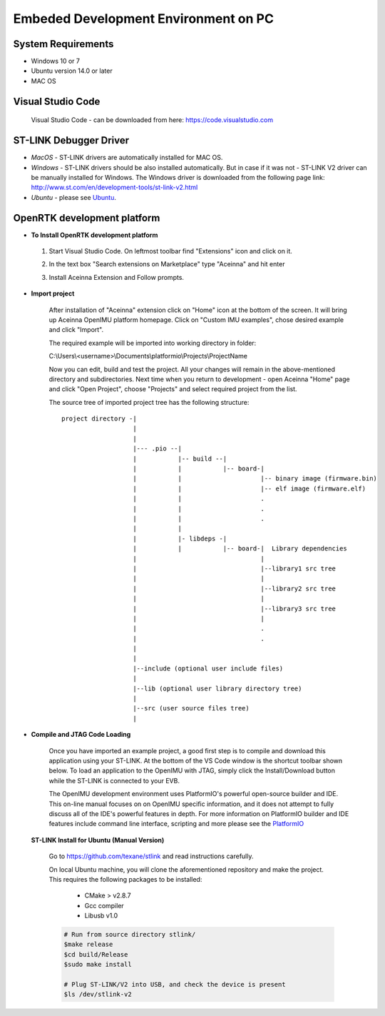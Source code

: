 Embeded Development Environment on PC
=====================================

System Requirements
~~~~~~~~~~~~~~~~~~~
* Windows 10 or 7
* Ubuntu version 14.0 or later
* MAC OS


Visual Studio Code
~~~~~~~~~~~~~~~~~~

 Visual Studio Code - can be downloaded from here: https://code.visualstudio.com

ST-LINK Debugger Driver
~~~~~~~~~~~~~~~~~~~~~~~

*   *MacOS* - ST-LINK drivers are automatically installed for MAC OS.
*   *Windows* - ST-LINK drivers should be also installed automatically. But in case if it was not - ST-LINK V2 driver can be manually installed for Windows.  The Windows driver is downloaded from the following page link:
    http://www.st.com/en/development-tools/st-link-v2.html
*   *Ubuntu* - please see Ubuntu_.

OpenRTK development platform
~~~~~~~~~~~~~~~~~~~~~~~~~~~~

-  **To Install OpenRTK development platform**

 1. Start Visual Studio Code. On leftmost toolbar find "Extensions" icon and click on it.
 2. In the text box "Search extensions on Marketplace" type "Aceinna" and hit enter
 3. Install Aceinna Extension and Follow prompts.

    .. image:: media/AddExtension.png

-  **Import project**

    After installation of "Aceinna" extension click on "Home" icon at the bottom of the screen. It will bring
    up Aceinna OpenIMU platform homepage. Click on "Custom IMU examples", chose desired example and click "Import".

    .. image:: media/HomePage.png

    The required example will be imported into working directory in folder:

    C:\\Users\\<username>\\Documents\\platformio\\Projects\\ProjectName

    Now you can edit, build and test the project. All your changes will remain in the above-mentioned directory and subdirectories.
    Next time when you return to development - open Aceinna "Home" page and click "Open Project", choose "Projects" and select
    required project from the list.

    The source tree of imported project tree has the following structure:

    ::

        project directory -|
                           |
                           |                                   
                           |--- .pio --|
                           |           |-- build --|   
                           |           |           |-- board-|   
                           |           |                     |-- binary image (firmware.bin)  
                           |           |                     |-- elf image (firmware.elf)  
                           |           |                     .  
                           |           |                     .  
                           |           |                     .  
                           |           |
                           |           |- libdeps -|   
                           |           |           |-- board-|  Library dependencies
                           |                                 |      
                           |                                 |--library1 src tree
                           |                                 |   
                           |                                 |--library2 src tree
                           |                                 |   
                           |                                 |--library3 src tree
                           |                                 |   
                           |                                 .  
                           |                                 .  
                           |                                            
                           |                                            
                           |--include (optional user include files)              
                           |                                            
                           |--lib (optional user library directory tree)
                           |
                           |--src (user source files tree)
                           |


-  **Compile and JTAG Code Loading**

    Once you have imported an example project, a good first step is to compile and download this application using your ST-LINK.
    At the bottom of the VS Code window is the shortcut toolbar shown below.  To load an application to the OpenIMU with JTAG,
    simply click the Install/Download button while the ST-LINK is connected to your EVB.

    .. image:: media/VSCodeToolBar.png
        :height: 200

    The OpenIMU development environment uses PlatformIO's powerful open-source builder and IDE.  This on-line manual focuses on
    on OpenIMU specific information, and it does not attempt to fully discuss all of the IDE's powerful features in depth. For more information on PlatformIO builder and IDE features include command line interface, scripting and more please see the
    `PlatformIO  <https://docs.platformio.org>`__

.. _Ubuntu:

 **ST-LINK Install for Ubuntu (Manual Version)**

    Go to https://github.com/texane/stlink and read instructions carefully.

    On local Ubuntu machine, you will clone the aforementioned repository and make the project.  This requires
    the following packages to be installed:

        * CMake > v2.8.7
        * Gcc compiler
        * Libusb v1.0

    .. code:: bash

        # Run from source directory stlink/
        $make release
        $cd build/Release
        $sudo make install

        # Plug ST-LINK/V2 into USB, and check the device is present
        $ls /dev/stlink-v2

